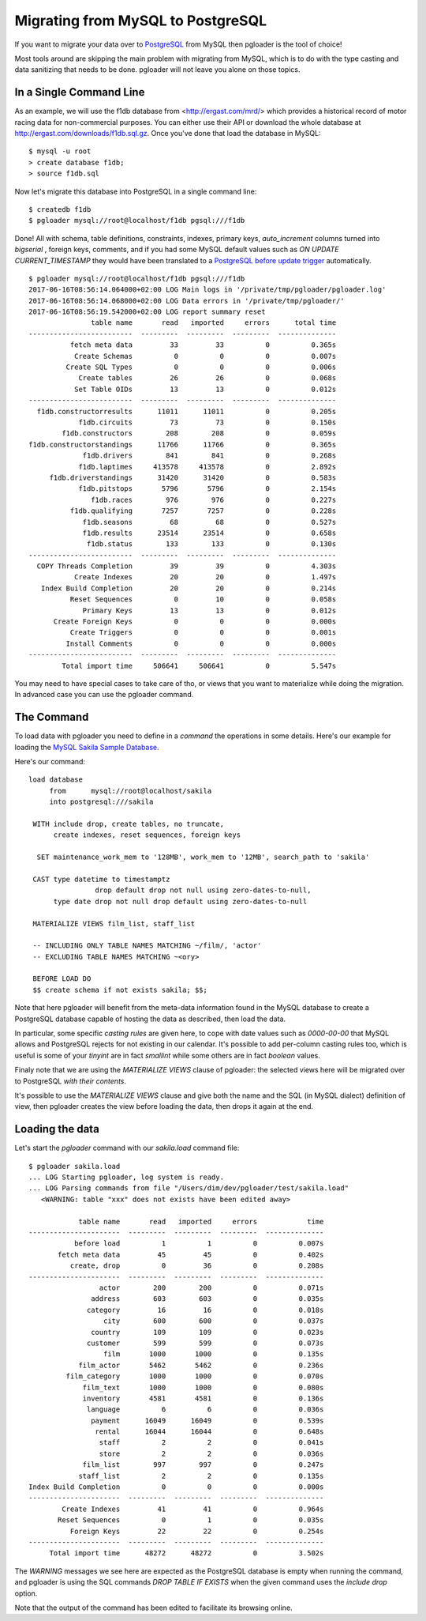 Migrating from MySQL to PostgreSQL
----------------------------------

If you want to migrate your data over to `PostgreSQL
<http://www.postgresql.org>`_ from MySQL then pgloader is the tool of
choice!

Most tools around are skipping the main problem with migrating from MySQL,
which is to do with the type casting and data sanitizing that needs to be
done. pgloader will not leave you alone on those topics.

In a Single Command Line
^^^^^^^^^^^^^^^^^^^^^^^^

As an example, we will use the f1db database from <http://ergast.com/mrd/>
which provides a historical record of motor racing data for
non-commercial purposes. You can either use their API or download the whole
database at `http://ergast.com/downloads/f1db.sql.gz
<http://ergast.com/downloads/f1db.sql.gz>`_. Once you've done that load the
database in MySQL::

    $ mysql -u root
    > create database f1db;
    > source f1db.sql

Now let's migrate this database into PostgreSQL in a single command line::

    $ createdb f1db
    $ pgloader mysql://root@localhost/f1db pgsql:///f1db

Done! All with schema, table definitions, constraints, indexes, primary
keys, *auto_increment* columns turned into *bigserial* , foreign keys,
comments, and if you had some MySQL default values such as *ON UPDATE
CURRENT_TIMESTAMP* they would have been translated to a `PostgreSQL before
update trigger
<https://www.postgresql.org/docs/current/static/plpgsql-trigger.html>`_
automatically.

::

    $ pgloader mysql://root@localhost/f1db pgsql:///f1db
    2017-06-16T08:56:14.064000+02:00 LOG Main logs in '/private/tmp/pgloader/pgloader.log'
    2017-06-16T08:56:14.068000+02:00 LOG Data errors in '/private/tmp/pgloader/'
    2017-06-16T08:56:19.542000+02:00 LOG report summary reset
                   table name       read   imported     errors      total time
    -------------------------  ---------  ---------  ---------  --------------
              fetch meta data         33         33          0          0.365s 
               Create Schemas          0          0          0          0.007s 
             Create SQL Types          0          0          0          0.006s 
                Create tables         26         26          0          0.068s 
               Set Table OIDs         13         13          0          0.012s 
    -------------------------  ---------  ---------  ---------  --------------
      f1db.constructorresults      11011      11011          0          0.205s 
                f1db.circuits         73         73          0          0.150s 
            f1db.constructors        208        208          0          0.059s 
    f1db.constructorstandings      11766      11766          0          0.365s 
                 f1db.drivers        841        841          0          0.268s 
                f1db.laptimes     413578     413578          0          2.892s 
         f1db.driverstandings      31420      31420          0          0.583s 
                f1db.pitstops       5796       5796          0          2.154s 
                   f1db.races        976        976          0          0.227s 
              f1db.qualifying       7257       7257          0          0.228s 
                 f1db.seasons         68         68          0          0.527s 
                 f1db.results      23514      23514          0          0.658s 
                  f1db.status        133        133          0          0.130s 
    -------------------------  ---------  ---------  ---------  --------------
      COPY Threads Completion         39         39          0          4.303s 
               Create Indexes         20         20          0          1.497s 
       Index Build Completion         20         20          0          0.214s 
              Reset Sequences          0         10          0          0.058s 
                 Primary Keys         13         13          0          0.012s 
          Create Foreign Keys          0          0          0          0.000s 
              Create Triggers          0          0          0          0.001s 
             Install Comments          0          0          0          0.000s 
    -------------------------  ---------  ---------  ---------  --------------
            Total import time     506641     506641          0          5.547s 

You may need to have special cases to take care of tho, or views that you
want to materialize while doing the migration. In advanced case you can use
the pgloader command.

The Command
^^^^^^^^^^^

To load data with pgloader you need to define in a *command* the operations
in some details. Here's our example for loading the `MySQL Sakila Sample
Database <http://dev.mysql.com/doc/sakila/en/>`_.

Here's our command::

    load database
         from      mysql://root@localhost/sakila
         into postgresql:///sakila
    
     WITH include drop, create tables, no truncate,
          create indexes, reset sequences, foreign keys
    
      SET maintenance_work_mem to '128MB', work_mem to '12MB', search_path to 'sakila'
    
     CAST type datetime to timestamptz
                    drop default drop not null using zero-dates-to-null,
          type date drop not null drop default using zero-dates-to-null
         
     MATERIALIZE VIEWS film_list, staff_list
    
     -- INCLUDING ONLY TABLE NAMES MATCHING ~/film/, 'actor'
     -- EXCLUDING TABLE NAMES MATCHING ~<ory>
    
     BEFORE LOAD DO
     $$ create schema if not exists sakila; $$;

Note that here pgloader will benefit from the meta-data information found in
the MySQL database to create a PostgreSQL database capable of hosting the
data as described, then load the data.

In particular, some specific *casting rules* are given here, to cope with
date values such as `0000-00-00` that MySQL allows and PostgreSQL rejects
for not existing in our calendar. It's possible to add per-column casting
rules too, which is useful is some of your `tinyint` are in fact `smallint`
while some others are in fact `boolean` values.

Finaly note that we are using the *MATERIALIZE VIEWS* clause of pgloader:
the selected views here will be migrated over to PostgreSQL *with their
contents*.

It's possible to use the *MATERIALIZE VIEWS* clause and give both the name
and the SQL (in MySQL dialect) definition of view, then pgloader creates the
view before loading the data, then drops it again at the end.

Loading the data
^^^^^^^^^^^^^^^^

Let's start the `pgloader` command with our `sakila.load` command file::

    $ pgloader sakila.load
    ... LOG Starting pgloader, log system is ready.
    ... LOG Parsing commands from file "/Users/dim/dev/pgloader/test/sakila.load"
       <WARNING: table "xxx" does not exists have been edited away>
    
                table name       read   imported     errors            time
    ----------------------  ---------  ---------  ---------  --------------
               before load          1          1          0          0.007s
           fetch meta data         45         45          0          0.402s
              create, drop          0         36          0          0.208s
    ----------------------  ---------  ---------  ---------  --------------
                     actor        200        200          0          0.071s
                   address        603        603          0          0.035s
                  category         16         16          0          0.018s
                      city        600        600          0          0.037s
                   country        109        109          0          0.023s
                  customer        599        599          0          0.073s
                      film       1000       1000          0          0.135s
                film_actor       5462       5462          0          0.236s
             film_category       1000       1000          0          0.070s
                 film_text       1000       1000          0          0.080s
                 inventory       4581       4581          0          0.136s
                  language          6          6          0          0.036s
                   payment      16049      16049          0          0.539s
                    rental      16044      16044          0          0.648s
                     staff          2          2          0          0.041s
                     store          2          2          0          0.036s
                 film_list        997        997          0          0.247s
                staff_list          2          2          0          0.135s
    Index Build Completion          0          0          0          0.000s
    ----------------------  ---------  ---------  ---------  --------------
            Create Indexes         41         41          0          0.964s
           Reset Sequences          0          1          0          0.035s
              Foreign Keys         22         22          0          0.254s
    ----------------------  ---------  ---------  ---------  --------------
         Total import time      48272      48272          0          3.502s

The *WARNING* messages we see here are expected as the PostgreSQL database
is empty when running the command, and pgloader is using the SQL commands
`DROP TABLE IF EXISTS` when the given command uses the `include drop`
option.

Note that the output of the command has been edited to facilitate its
browsing online.

